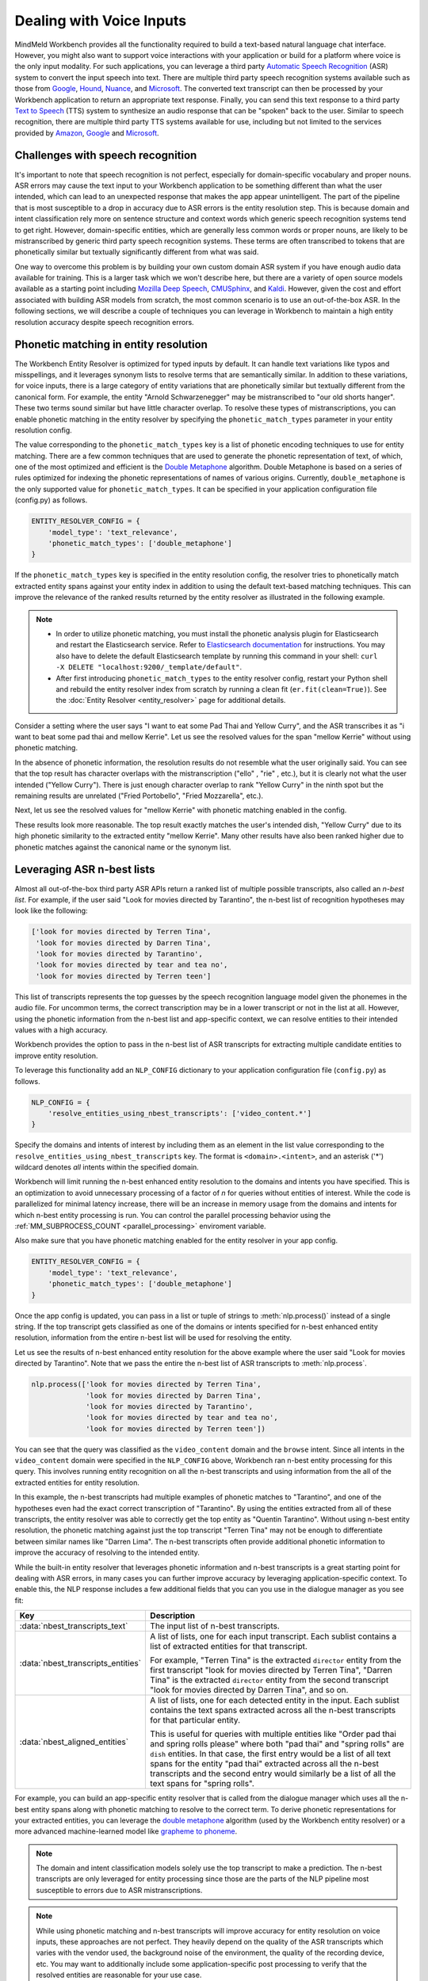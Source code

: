 Dealing with Voice Inputs
=========================

MindMeld Workbench provides all the functionality required to build a text-based natural language
chat interface. However, you might also want to support voice interactions with your application
or build for a platform where voice is the only input modality. For such applications, you can
leverage a third party
`Automatic Speech Recognition <https://en.wikipedia.org/wiki/Speech_recognition>`_ (ASR) system to
convert the input speech into text. There are multiple third party speech recognition systems available such as those from `Google <https://cloud.google.com/speech-to-text/>`_,
`Hound <https://soundhound.com/houndify>`_,
`Nuance <https://www.nuance.com/mobile/speech-recognition-solutions.html>`_, and
`Microsoft <https://azure.microsoft.com/en-us/services/cognitive-services/speech/?v=18.05>`_.
The converted text transcript can then be processed by your Workbench application to return an
appropriate text response. Finally, you can send this text response to a third party
`Text to Speech <https://en.wikipedia.org/wiki/Speech_synthesis>`_ (TTS) system to synthesize an
audio response that can be "spoken" back to the user.  Similar to speech recognition, there are multiple third party TTS systems available for use, including but not limited to the services
provided by `Amazon <https://aws.amazon.com/polly/>`_, 
`Google <https://cloud.google.com/text-to-speech/>`__ and
`Microsoft <https://azure.microsoft.com/en-us/services/cognitive-services/text-to-speech/>`__.


Challenges with speech recognition
^^^^^^^^^^^^^^^^^^^^^^^^^^^^^^^^^^

It's important to note that speech recognition is not perfect, especially for domain-specific
vocabulary and proper nouns. ASR errors may cause the text input to your Workbench application to
be something different than what the user intended, which can lead to an unexpected response that
makes the app appear unintelligent. The part of the pipeline that is most susceptible to a drop in
accuracy due to ASR errors is the entity resolution step. This is because domain and intent
classification rely more on sentence structure and context words which generic speech recognition
systems tend to get right. However, domain-specific entities, which are generally less common
words or proper nouns, are likely to be mistranscribed by generic third party speech recognition
systems. These terms are often transcribed to tokens that are phonetically similar but textually
significantly different from what was said.

One way to overcome this problem is by building your own custom domain ASR system if you have
enough audio data available for training. This is a larger task which we won't describe here, but
there are a variety of open source models available as a starting point including
`Mozilla Deep Speech <https://github.com/mozilla/DeepSpeech>`_,
`CMUSphinx <https://cmusphinx.github.io/>`_, and `Kaldi <https://github.com/kaldi-asr/kaldi>`_.
However, given the cost and effort associated with building ASR models from scratch, the most
common scenario is to use an out-of-the-box ASR. In the following sections, we will describe a
couple of techniques you can leverage in Workbench to maintain a high entity resolution accuracy
despite speech recognition errors.


Phonetic matching in entity resolution
^^^^^^^^^^^^^^^^^^^^^^^^^^^^^^^^^^^^^^

The Workbench Entity Resolver is optimized for typed inputs by default. It can handle text
variations like typos and misspellings, and it leverages synonym lists to resolve terms that are
semantically similar. In addition to these variations, for voice inputs, there is a large category
of entity variations that are phonetically similar but textually different from the canonical form.
For example, the entity "Arnold Schwarzenegger" may be mistranscribed to "our old shorts hanger".
These two terms sound similar but have little character overlap. To resolve these types of
mistranscriptions, you can enable phonetic matching in the entity resolver by specifying the
``phonetic_match_types`` parameter in your entity resolution config.

The value corresponding to the ``phonetic_match_types`` key is a list of phonetic encoding
techniques to use for entity matching. There are a few common techniques that are used to generate
the phonetic representation of text, of which, one of the most optimized and efficient is the
`Double Metaphone <https://en.wikipedia.org/wiki/Metaphone#Double_Metaphone>`_ algorithm. Double
Metaphone is based on a series of rules optimized for indexing the phonetic representations of
names of various origins. Currently, ``double_metaphone`` is the only supported value for 
``phonetic_match_types``. It can be specified in your application configuration file (config.py)
as follows.

.. code-block:: python

    ENTITY_RESOLVER_CONFIG = {
        'model_type': 'text_relevance',
        'phonetic_match_types': ['double_metaphone']
    }


If the ``phonetic_match_types`` key is specified in the entity resolution config, the resolver
tries to phonetically match extracted entity spans against your entity index in addition to using
the default text-based matching techniques. This can improve the relevance of the ranked results
returned by the entity resolver as illustrated in the following example.

.. note::
    - In order to utilize phonetic matching, you must install the phonetic analysis plugin for
      Elasticsearch and restart the Elasticsearch service. Refer to `Elasticsearch documentation
      <https://www.elastic.co/guide/en/elasticsearch/plugins/current/analysis-phonetic.html>`_
      for instructions. You may also have to delete the default Elasticsearch template by running
      this command in your shell: ``curl -X DELETE "localhost:9200/_template/default"``.

    - After first introducing ``phonetic_match_types`` to the entity resolver config, restart your
      Python shell and rebuild the entity resolver index from scratch by running a clean fit
      (``er.fit(clean=True)``). See the :doc:`Entity Resolver <entity_resolver>` page for
      additional details.

Consider a setting where the user says "I want to eat some Pad Thai and Yellow Curry", and the ASR
transcribes it as "i want to beat some pad thai and mellow Kerrie". Let us see the resolved values
for the span "mellow Kerrie" without using phonetic matching.

.. code-block:: python
   :emphasize-lines: 7-8

   from mindmeld import configure_logs; configure_logs()
   from mindmeld.components.nlp import NaturalLanguageProcessor
   from mindmeld.core import Entity
   nlp = NaturalLanguageProcessor(app_path='food_ordering')
   nlp.build()
   nlp.dump()
   er = nlp.domains['ordering'].intents['build_order'].entities['dish'].entity_resolver
   er.predict(Entity(text='mellow Kerrie', entity_type='dish'))

.. code-block:: console
   :emphasize-lines: 33-36

   {'cname': '60. Crispy Fried Portobello Mushroom',
    'id': 'B01CLQSAVG',
    'score': 21.071535,
    'top_synonym': '60. Crispy Fried Portobello Mushroom'},
   {'cname': '61. Crispy Fried Portobello Mushroom',
    'id': 'B01CLQS9ZI',
    'score': 19.876467,
    'top_synonym': '61. Crispy Fried Portobello Mushroom'},
   {'cname': 'Fried Mozzarella',
    'id': 'B01ENMPJPG',
    'score': 19.337563,
    'top_synonym': 'Fried Mozzarella'},
   {'cname': 'Fried Mozzarella Sticks',
    'id': 'B01N18BT3F',
    'score': 18.817226,
    'top_synonym': 'fried mozzarella'},
   {'cname': 'Twin Scallops Fried Rice',
    'id': 'B01CIKMRB4',
    'score': 18.401768,
    'top_synonym': 'scallops fried rice'},
   {'cname': '36. Spicy Prawn & Crispy Fried Portobello Mushroom',
    'id': 'B01CLQSEYE',
    'score': 18.10899,
    'top_synonym': '36. Spicy Prawn & Crispy Fried Portobello Mushroom'},
   {'cname': 'Hamachi (Yellow Tail)',
    'id': 'B01MRRJDRC',
    'score': 15.289129,
    'top_synonym': 'Hamachi (Yellow Tail)'},
   {'cname': 'Yellow Sea',
    'id': 'B01CPOE9BE',
    'score': 14.5856,
    'top_synonym': 'Yellow Sea'},
   {'cname': 'Yellow Curry',
    'id': 'B01CPOEBC6',
    'score': 14.556676,
    'top_synonym': 'Yellow Curry'},
   {'cname': 'Tuna Melt Sandwich',
    'id': 'B01CH0SPK2',
    'score': 14.51431,
    'top_synonym': 'tuna melt grinder with fries'}]

In the absence of phonetic information, the resolution results do not resemble what the user
originally said. You can see that the top result has character overlaps with the mistranscription
("ello" , "rie" , etc.), but it is clearly not what the user intended ("Yellow Curry"). There is
just enough character overlap to rank "Yellow Curry" in the ninth spot but the remaining results
are unrelated ("Fried Portobello", "Fried Mozzarella", etc.).

Next, let us see the resolved values for "mellow Kerrie" with phonetic matching enabled in the
config.

.. code-block:: python
   :emphasize-lines: 7-9

   # After updating app config and restarting the Python shell
   from mindmeld import configure_logs; configure_logs()
   from mindmeld.components.nlp import NaturalLanguageProcessor
   from mindmeld.core import Entity
   nlp = NaturalLanguageProcessor(app_path='food_ordering')
   nlp.load()
   er = nlp.domains['ordering'].intents['build_order'].entities['dish'].entity_resolver
   er.fit(clean=True)
   er.predict(Entity(text='mellow Kerrie', entity_type='dish'))

.. code-block:: console
   :emphasize-lines: 1-4,13-16,33-40

   {'cname': 'Yellow Curry',
     'id': 'B01CPOEBC6',
     'score': 25.13264,
     'top_synonym': 'Yellow Curry'},
    {'cname': '60. Crispy Fried Portobello Mushroom',
     'id': 'B01CLQSAVG',
     'score': 21.071535,
     'top_synonym': '60. Crispy Fried Portobello Mushroom'},
    {'cname': '61. Crispy Fried Portobello Mushroom',
     'id': 'B01CLQS9ZI',
     'score': 19.876467,
     'top_synonym': '61. Crispy Fried Portobello Mushroom'},
    {'cname': '79. Kao Pad Goong Pong-Ga-Ree Fried Rice',
     'id': 'B01LY4ZA0M',
     'score': 19.338999,
     'top_synonym': 'yellow curry and shrimp fried rice'},
    {'cname': 'Fried Mozzarella',
     'id': 'B01ENMPJPG',
     'score': 19.337563,
     'top_synonym': 'Fried Mozzarella'},
    {'cname': 'Fried Mozzarella Sticks',
     'id': 'B01N18BT3F',
     'score': 18.817226,
     'top_synonym': 'fried mozzarella'},
    {'cname': 'Twin Scallops Fried Rice',
     'id': 'B01CIKMRB4',
     'score': 18.401768,
     'top_synonym': 'scallops fried rice'},
    {'cname': '36. Spicy Prawn & Crispy Fried Portobello Mushroom',
     'id': 'B01CLQSEYE',
     'score': 18.10899,
     'top_synonym': '36. Spicy Prawn & Crispy Fried Portobello Mushroom'},
    {'cname': 'Panang Curry (Over Rice)',
     'id': 'B01DV7324O',
     'score': 17.12096,
     'top_synonym': 'Creamy yellow tofu curry'},
    {'cname': 'Roti with Curry',
     'id': 'B01LX5THED',
     'score': 15.802841,
     'top_synonym': 'roti with yellow curry'}]

These results look more reasonable. The top result exactly matches the user's intended dish,
"Yellow Curry" due to its high phonetic similarity to the extracted entity "mellow Kerrie". Many
other results have also been ranked higher due to phonetic matches against the canonical name or 
the synonym list.

.. _nbest_lists:

Leveraging ASR n-best lists
^^^^^^^^^^^^^^^^^^^^^^^^^^^

Almost all out-of-the-box third party ASR APIs return a ranked list of multiple possible
transcripts, also called an *n-best list*. For example, if the user said "Look for movies
directed by Tarantino", the n-best list of recognition hypotheses may look like the following:

.. code-block:: text

    ['look for movies directed by Terren Tina',
     'look for movies directed by Darren Tina',
     'look for movies directed by Tarantino',
     'look for movies directed by tear and tea no',
     'look for movies directed by Terren teen']

This list of transcripts represents the top guesses by the speech recognition language model given
the phonemes in the audio file. For uncommon terms, the correct transcription may be in a lower
transcript or not in the list at all. However, using the phonetic information from the n-best list
and app-specific context, we can resolve entities to their intended values with a high accuracy.

Workbench provides the option to pass in the n-best list of ASR transcripts for extracting
multiple candidate entities to improve entity resolution.

To leverage this functionality add an ``NLP_CONFIG`` dictionary to your application configuration
file (``config.py``) as follows.

.. code-block:: python

    NLP_CONFIG = {
        'resolve_entities_using_nbest_transcripts': ['video_content.*']
    }

Specify the domains and intents of interest by including them as an element in the list value
corresponding to the ``resolve_entities_using_nbest_transcripts`` key. The format is
``<domain>.<intent>``, and an asterisk ('*') wildcard denotes *all* intents within the specified
domain.

Workbench will limit running the n-best enhanced entity resolution to the domains and intents you
have specified. This is an optimization to avoid unnecessary processing of a factor of 
`n` for queries without entities of interest. While the code is parallelized for minimal latency
increase, there will be an increase in memory usage from the domains and intents for which n-best
entity processing is run. You can control the parallel processing behavior using the
:ref:`MM_SUBPROCESS_COUNT <parallel_processing>` enviroment variable.

Also make sure that you have phonetic matching enabled for the entity resolver in your app config.

.. code-block:: python

    ENTITY_RESOLVER_CONFIG = {
        'model_type': 'text_relevance',
        'phonetic_match_types': ['double_metaphone']
    }

Once the app config is updated, you can pass in a list or tuple of strings to :meth:`nlp.process()`
instead of a single string. If the top transcript gets classified as one of the domains or intents
specified for n-best enhanced entity resolution, information from the entire n-best list will be
used for resolving the entity.

Let us see the results of n-best enhanced entity resolution for the above example where the user said "Look for movies directed by Tarantino". Note that we pass the entire the n-best list of ASR transcripts to :meth:`nlp.process`.

.. code-block:: python

   nlp.process(['look for movies directed by Terren Tina',
                'look for movies directed by Darren Tina',
                'look for movies directed by Tarantino',
                'look for movies directed by tear and tea no',
                'look for movies directed by Terren teen'])

.. code:: console
   :emphasize-lines: 7-10,22,30,51

    {
     'domain': 'video_content',
     'entities': [{'role': None,
       'span': {'end': 39, 'start': 28},
       'text': 'Terren Tina',
       'type': 'director',
       'value': [{'cname': 'Quentin Tarantino',
         'id': 'B01CPOEKPY',
         'score': 176.69968,
         'top_synonym': 'Tarantino'},
        {'cname': 'Tina Mabry',
         'id': 'B01G67O8GM',
         'score': 128.46222,
         'top_synonym': 'Tina'},
        {'cname': '51. Darren Aronofsky',
         'id': 'B01LXTA7WA',
         'score': 42.02176,
         'top_synonym': 'Darren'},
         ...
         ]}],
     'intent': 'browse',
     'nbest_aligned_entities': [
        [{'text': 'Terren Tina', 'type': director},
         {'text': 'Darren Tina', 'type': director},
         {'text': 'Tarantino', 'type': director},
         {'text': 'tear and tea non', 'type': director},
         {'text': 'Terren teen', 'type': director}
        ]
      ],
     'nbest_transcripts_entities': [
        [{'role': None,
          'span': {'end': 39, 'start': 28},
          'text': 'Terren Tina',
          'type': 'director'}],
        [{'role': None,
          'span': {'end': 39, 'start': 28},
          'text': 'Darren Tina',
          'type': 'director'}],
        [{'role': None,
          'span': {'end': 37, 'start': 28},
          'text': 'Tarantino',
          'type': 'director'}],
        [{'role': None,
          'span': {'end': 43, 'start': 28},
          'text': 'tear and tea non',
          'type': 'director'}],
        [{'role': None,
          'span': {'end': 39, 'start': 28},
          'text': 'Terren teen',
          'type': 'director'}]],
     'nbest_transcripts_text': [
        'look for movies directed by Terren Tina',
        'look for movies directed by Darren Tina',
        'look for movies directed by Tarantino',
        'look for movies directed by tear and tea no',
        'look for movies directed by Terren teen'],
     'text': 'look for movies directed by Terren Tina'}

You can see that the query was classified as the ``video_content`` domain and the ``browse``
intent. Since all intents in the ``video_content`` domain were specified in the
``NLP_CONFIG`` above, Workbench ran n-best entity processing for this query. This involves running
entity recognition on all the n-best transcripts and using information from the all of the
extracted entities for entity resolution.

In this example, the n-best transcripts had multiple examples of phonetic matches to
"Tarantino", and one of the hypotheses even had the exact correct transcription of "Tarantino". By
using the entities extracted from all of these transcripts, the entity resolver was able to
correctly get the top entity as "Quentin Tarantino". Without using n-best entity resolution, the
phonetic matching against just the top transcript "Terren Tina" may not be enough to differentiate
between similar names like "Darren Lima". The n-best transcripts often provide additional
phonetic information to improve the accuracy of resolving to the intended entity.

While the built-in entity resolver that leverages phonetic information and n-best transcripts is a
great starting point for dealing with ASR errors, in many cases you can further improve accuracy
by leveraging application-specific context. To enable this, the NLP response includes a few
additional fields that you can you use in the dialogue manager as you see fit:

+------------------------------------+------------------------------------------------------------+
| Key                                | Description                                                |
+====================================+============================================================+
| :data:`nbest_transcripts_text`     | The input list of n-best transcripts.                      |
+------------------------------------+------------------------------------------------------------+
| :data:`nbest_transcripts_entities` | A list of lists, one for each input transcript. Each       |
|                                    | sublist contains a list of extracted entities for that     |
|                                    | transcript.                                                |
|                                    |                                                            |
|                                    | For example, "Terren Tina" is the extracted ``director``   |
|                                    | entity from the first transcript "look for movies          |
|                                    | directed by Terren Tina", "Darren Tina" is the extracted   |
|                                    | ``director`` entity from the second transcript "look for   |
|                                    | movies directed by Darren Tina", and so on.                |
+------------------------------------+------------------------------------------------------------+
| :data:`nbest_aligned_entities`     | A list of lists, one for each detected entity in the input.|
|                                    | Each sublist contains the text spans extracted across all  |
|                                    | the n-best transcripts for that particular entity.         |
|                                    |                                                            |
|                                    | This is useful for queries with multiple entities like     |
|                                    | "Order pad thai and spring rolls please" where both        |
|                                    | "pad thai" and "spring rolls" are ``dish`` entities. In    |
|                                    | that case, the first entry would be a list of all text     |
|                                    | spans for the entity "pad thai" extracted across all the   |
|                                    | n-best transcripts and the second entry would similarly be |
|                                    | a list of all the text spans for "spring rolls".           |
+------------------------------------+------------------------------------------------------------+

For example, you can build an app-specific entity resolver that is called from the dialogue
manager which uses all the n-best entity spans along with phonetic matching to resolve to the
correct term. To derive phonetic representations for your extracted entities, you can leverage the
`double metaphone <https://en.wikipedia.org/wiki/Metaphone#Double_Metaphone>`_ algorithm (used by
the Workbench entity resolver) or a more advanced machine-learned model like
`grapheme to phoneme <https://github.com/cmusphinx/g2p-seq2seq>`_.

.. note::

    The domain and intent classification models solely use the top transcript to make a prediction.
    The n-best transcripts are only leveraged for entity processing since those are the parts of
    the NLP pipeline most susceptible to errors due to ASR mistranscriptions.

.. note::

    While using phonetic matching and n-best transcripts will improve accuracy for entity
    resolution on voice inputs, these approaches are not perfect. They heavily depend on the
    quality of the ASR transcripts which varies with the vendor used, the background noise of the
    environment, the quality of the recording device, etc. You may want to additionally include
    some application-specific post processing to verify that the resolved entities are reasonable
    for your use case.
